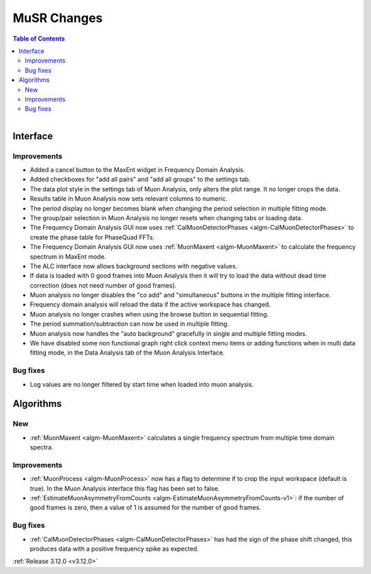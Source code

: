 ============
MuSR Changes
============

.. contents:: Table of Contents
   :local:

.. figure:: ../../images/muon_release_3_12.png
   :class: screenshot
   :align: right
   :figwidth: 50%

Interface
---------

Improvements
############

- Added a cancel button to the MaxEnt widget in Frequency Domain Analysis.
- Added checkboxes for "add all pairs" and "add all groups" to the settings tab.
- The data plot style in the settings tab of Muon Analysis, only alters the plot range. It no longer crops the data.
- Results table in Muon Analysis now sets relevant columns to numeric.
- The period display no longer becomes blank when changing the period selection in multiple fitting mode.
- The group/pair selection in Muon Analysis no longer resets when changing tabs or loading data.
- The Frequency Domain Analysis GUI now uses :ref:`CalMuonDetectorPhases <algm-CalMuonDetectorPhases>` to create the phase table for PhaseQuad FFTs.
- The Frequency Domain Analysis GUI now uses :ref:`MuonMaxent <algm-MuonMaxent>` to calculate the frequency spectrum in MaxEnt mode.  
- The ALC interface now allows background sections with negative values.
- If data is loaded with 0 good frames into Muon Analysis then it will try to load the data without dead time correction (does not need number of good frames).
- Muon analysis no longer disables the "co add" and "simultaneous" buttons in the multiple fitting interface.
- Frequency domain analysis will reload the data if the active workspace has changed.
- Muon analysis no longer crashes when using the browse button in sequential fitting.
- The period summation/subtraction can now be used in multiple fitting. 
- Muon analysis now handles the "auto background" gracefully in single and multiple fitting modes.
- We have disabled some non functional graph right click context menu items or adding functions when in multi data fitting mode, in the Data Analysis tab of the Muon Analysis Interface.

Bug fixes
#########

- Log values are no longer filtered by start time when loaded into muon analysis.

Algorithms
----------

New
###

- :ref:`MuonMaxent <algm-MuonMaxent>` calculates a single frequency spectrum from multiple time domain spectra.

Improvements
############

- :ref:`MuonProcess <algm-MuonProcess>` now has a flag to determine if to crop the input workspace (default is true). In the Muon Analysis interface this flag has been set to false.
-  :ref:`EstimateMuonAsymmetryFromCounts <algm-EstimateMuonAsymmetryFromCounts-v1>`: if the number of good frames is zero, then a value of 1 is assumed for the number of good frames.

Bug fixes
#########

- :ref:`CalMuonDetectorPhases <algm-CalMuonDetectorPhases>` has had the sign of the phase shift changed, this produces data with a positive frequency spike as expected.

:ref:`Release 3.12.0 <v3.12.0>`
